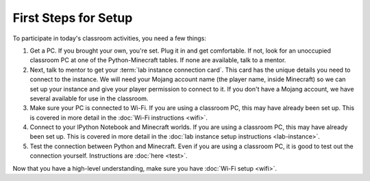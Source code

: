 =======================
 First Steps for Setup
=======================

To participate in today's classroom activities, you need a few things:

#. Get a PC. If you brought your own, you're set. Plug it in and get
   comfortable. If not, look for an unoccupied classroom PC at one of
   the Python-Minecraft tables. If none are available, talk to a
   mentor.

#. Next, talk to mentor to get your :term:`lab instance connection
   card`. This card has the unique details you need to connect to the
   instance. We will need your Mojang account name (the player name,
   inside Minecraft) so we can set up your instance and give your
   player permission to connect to it. If you don't have a Mojang
   account, we have several available for use in the classroom.

#. Make sure your PC is connected to Wi-Fi. If you are using a
   classroom PC, this may have already been set up. This is covered in
   more detail in the :doc:`Wi-Fi instructions <wifi>`.

#. Connect to your IPython Notebook and Minecraft worlds. If you are
   using a classroom PC, this may have already been set up. This is
   covered in more detail in the :doc:`lab instance setup instructions
   <lab-instance>`.

#. Test the connection between Python and Minecraft. Even if you are
   using a classroom PC, it is good to test out the connection
   yourself. Instructions are :doc:`here <test>`.

Now that you have a high-level understanding, make sure you have
:doc:`Wi-Fi setup <wifi>`.
